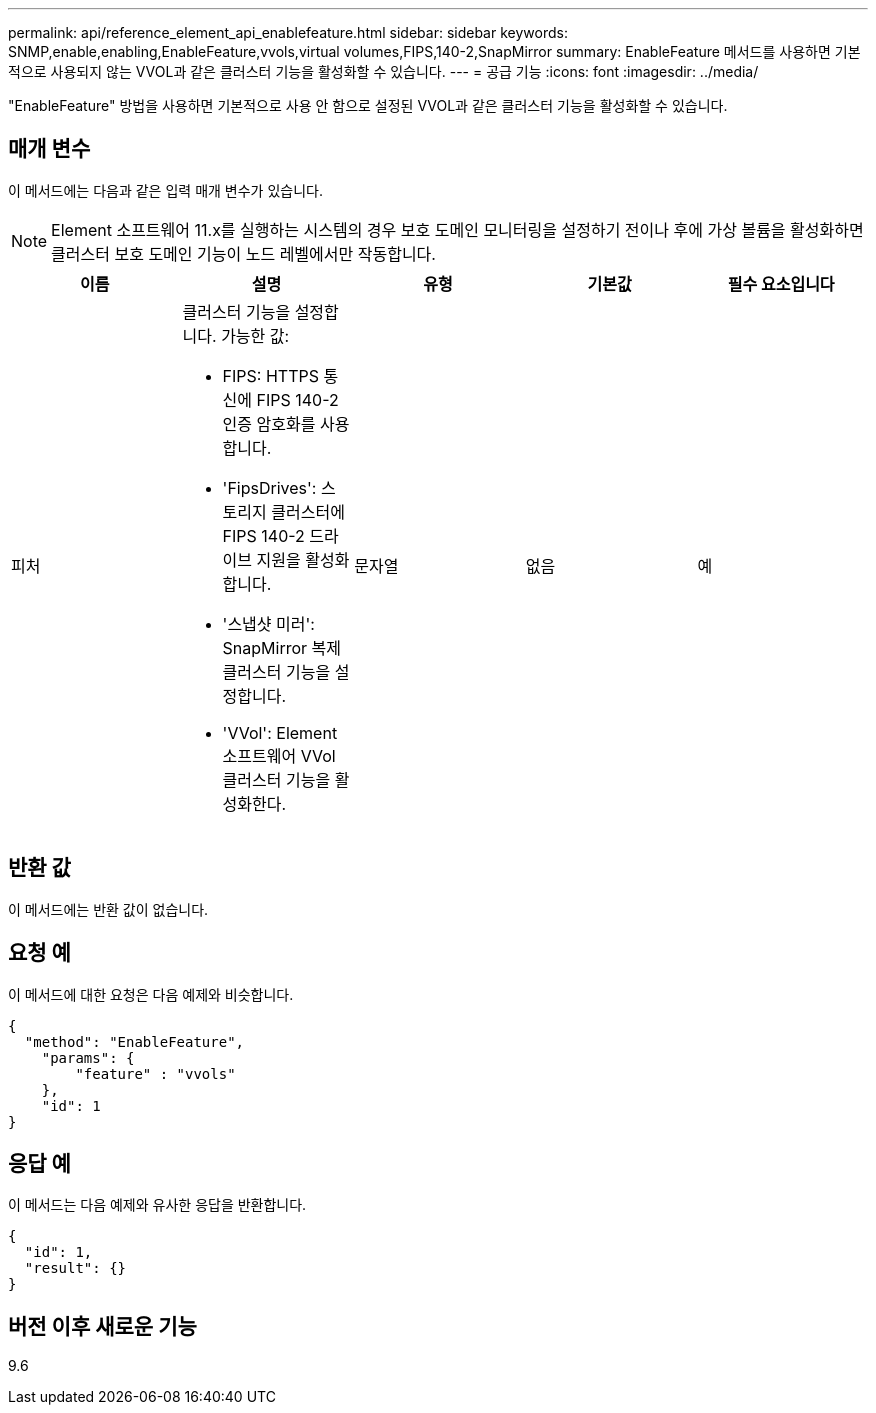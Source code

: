 ---
permalink: api/reference_element_api_enablefeature.html 
sidebar: sidebar 
keywords: SNMP,enable,enabling,EnableFeature,vvols,virtual volumes,FIPS,140-2,SnapMirror 
summary: EnableFeature 메서드를 사용하면 기본적으로 사용되지 않는 VVOL과 같은 클러스터 기능을 활성화할 수 있습니다. 
---
= 공급 기능
:icons: font
:imagesdir: ../media/


[role="lead"]
"EnableFeature" 방법을 사용하면 기본적으로 사용 안 함으로 설정된 VVOL과 같은 클러스터 기능을 활성화할 수 있습니다.



== 매개 변수

이 메서드에는 다음과 같은 입력 매개 변수가 있습니다.


NOTE: Element 소프트웨어 11.x를 실행하는 시스템의 경우 보호 도메인 모니터링을 설정하기 전이나 후에 가상 볼륨을 활성화하면 클러스터 보호 도메인 기능이 노드 레벨에서만 작동합니다.

|===
| 이름 | 설명 | 유형 | 기본값 | 필수 요소입니다 


 a| 
피처
 a| 
클러스터 기능을 설정합니다. 가능한 값:

* FIPS: HTTPS 통신에 FIPS 140-2 인증 암호화를 사용합니다.
* 'FipsDrives': 스토리지 클러스터에 FIPS 140-2 드라이브 지원을 활성화합니다.
* '스냅샷 미러': SnapMirror 복제 클러스터 기능을 설정합니다.
* 'VVol': Element 소프트웨어 VVol 클러스터 기능을 활성화한다.

 a| 
문자열
 a| 
없음
 a| 
예

|===


== 반환 값

이 메서드에는 반환 값이 없습니다.



== 요청 예

이 메서드에 대한 요청은 다음 예제와 비슷합니다.

[listing]
----
{
  "method": "EnableFeature",
    "params": {
        "feature" : "vvols"
    },
    "id": 1
}
----


== 응답 예

이 메서드는 다음 예제와 유사한 응답을 반환합니다.

[listing]
----
{
  "id": 1,
  "result": {}
}
----


== 버전 이후 새로운 기능

9.6
